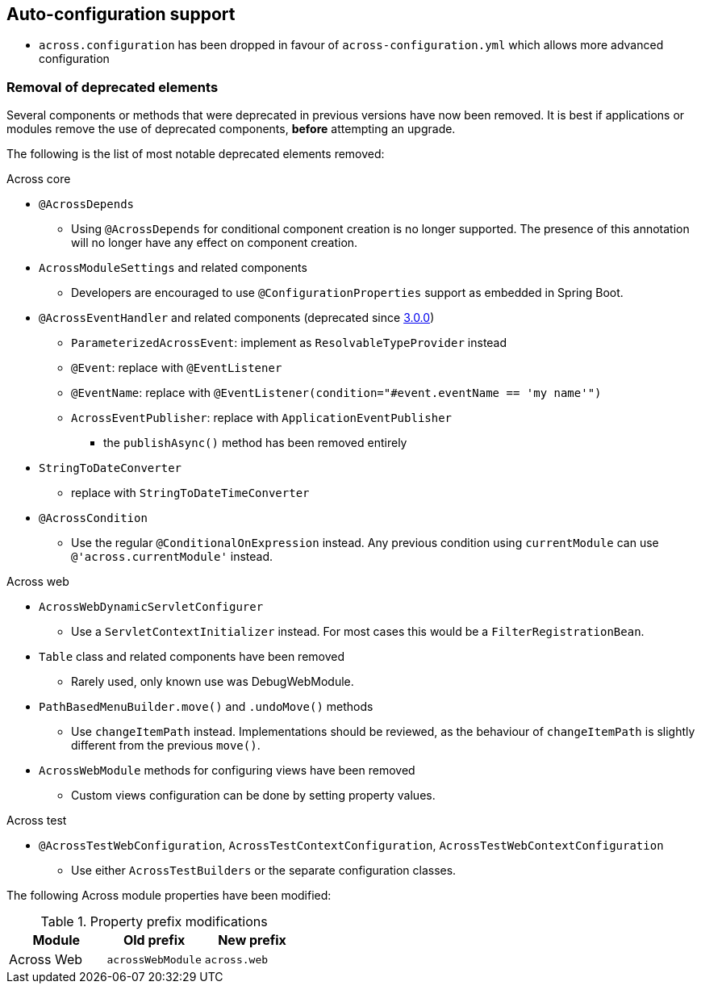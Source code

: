 
== Auto-configuration support

* `across.configuration` has been dropped in favour of `across-configuration.yml` which allows more advanced configuration


=== Removal of deprecated elements

Several components or methods that were deprecated in previous versions have now been removed.
It is best if applications or modules remove the use of deprecated components, *before* attempting an upgrade.

The following is the list of most notable deprecated elements removed:

.Across core
* `@AcrossDepends`
** Using `@AcrossDepends` for conditional component creation is no longer supported.
The presence of this annotation will no longer have any effect on component creation.

* `AcrossModuleSettings` and related components
** Developers are encouraged to use `@ConfigurationProperties` support as embedded in Spring Boot.

* `@AcrossEventHandler` and related components (deprecated since xref:across:releases:core-artifacts/releases-3.x.adoc#3-0-0[3.0.0])
** `ParameterizedAcrossEvent`: implement as `ResolvableTypeProvider` instead
** `@Event`: replace with `@EventListener`
** `@EventName`: replace with `@EventListener(condition="#event.eventName == 'my name'")`
** `AcrossEventPublisher`: replace with `ApplicationEventPublisher`
*** the `publishAsync()` method has been removed entirely

* `StringToDateConverter`
** replace with `StringToDateTimeConverter`

* `@AcrossCondition`
** Use the regular `@ConditionalOnExpression` instead.
Any previous condition using `currentModule` can use `@'across.currentModule'` instead.

.Across web
* `AcrossWebDynamicServletConfigurer`
** Use a `ServletContextInitializer` instead.
For most cases this would be a `FilterRegistrationBean`.

* `Table` class and related components have been removed
** Rarely used, only known use was DebugWebModule.

* `PathBasedMenuBuilder.move()` and `.undoMove()` methods
** Use `changeItemPath` instead.
Implementations should be reviewed, as the behaviour of `changeItemPath` is slightly different from the previous `move()`.

* `AcrossWebModule` methods for configuring views have been removed
** Custom views configuration can be done by setting property values.

.Across test
* `@AcrossTestWebConfiguration`, `AcrossTestContextConfiguration`, `AcrossTestWebContextConfiguration`
** Use either `AcrossTestBuilders` or the separate configuration classes.

The following Across module properties have been modified:

.Property prefix modifications
|===
|Module |Old prefix |New prefix

|Across Web
|`acrossWebModule`
|`across.web`

|===
